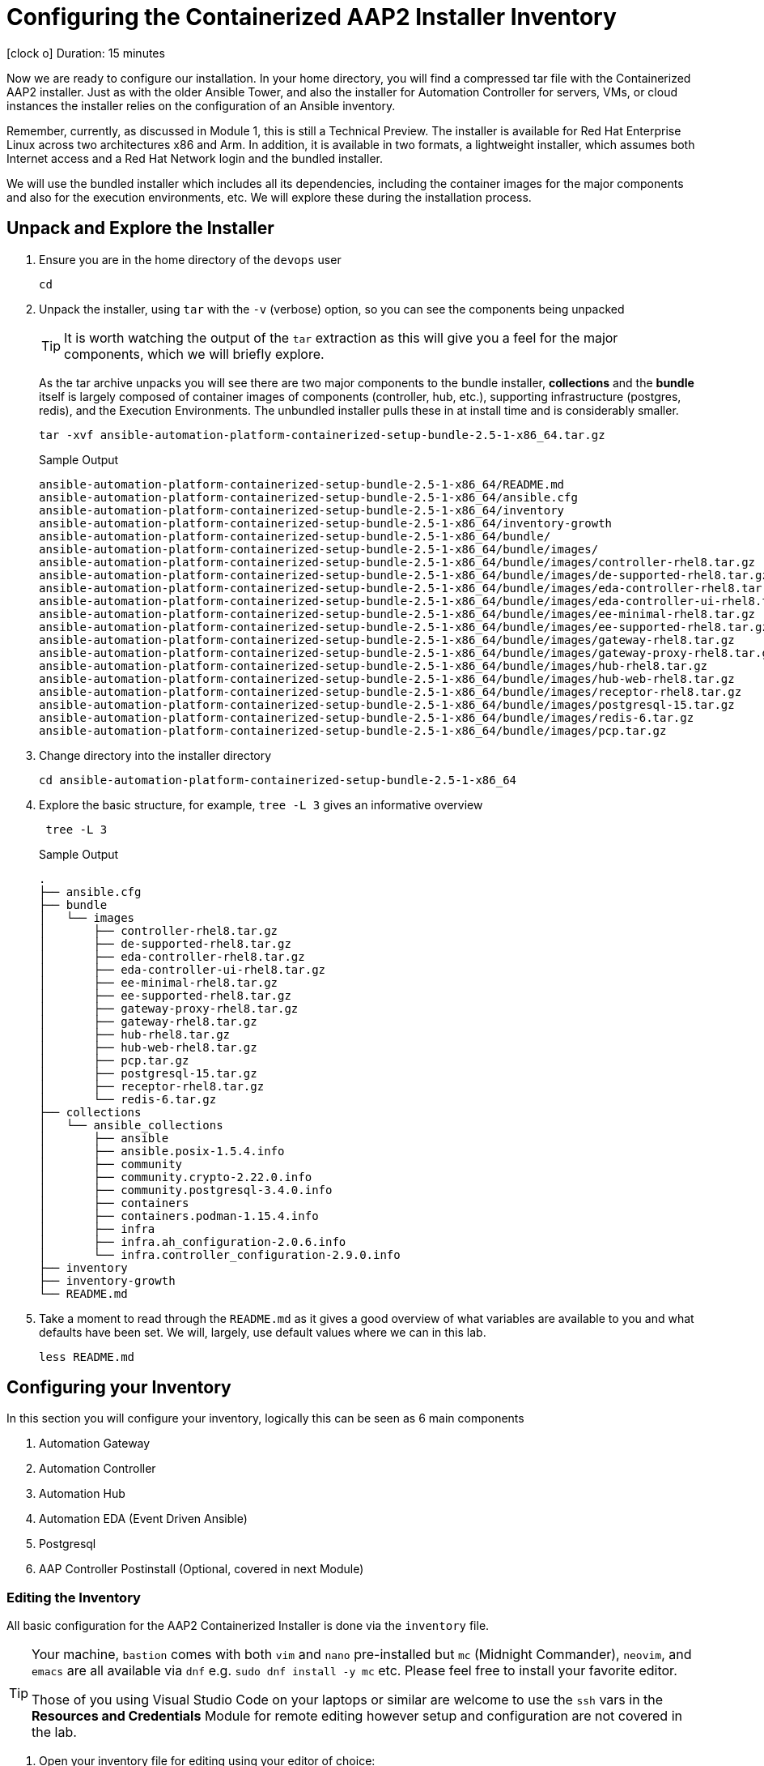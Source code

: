 // :subdomain: aap2-01.sandbox5.opentlc.com
= Configuring the Containerized AAP2 Installer Inventory

icon:clock-o[Duration: 15 Minutes] Duration: 15 minutes

Now we are ready to configure our installation. In your home directory, you will find a compressed tar file with the Containerized AAP2 installer. Just as with the older Ansible Tower, and also the installer for Automation Controller for servers, VMs, or cloud instances the installer relies on the configuration of an Ansible inventory.

Remember, currently, as discussed in Module 1, this is still a Technical Preview. The installer is available for Red Hat Enterprise Linux across two architectures x86 and Arm. In addition, it is available in two formats, a lightweight installer, which assumes both Internet access and a Red Hat Network login and the bundled installer. 

We will use the bundled installer which includes all its dependencies, including the container images for the major components and also for the execution environments, etc. We will explore these during the installation process.

== Unpack and Explore the Installer

. Ensure you are in the home directory of the `devops` user
+

[source,ini,role=execute,subs=attributes+]
----
cd
----

. Unpack the installer, using `tar` with the `-v` (verbose) option, so you can see the components being unpacked
+

[TIP]
====
It is worth watching the output of the `tar` extraction as this will give you a feel for the major components, which we will briefly explore.
====
+

As the tar archive unpacks you will see there are two major components to the bundle installer, *collections* and the *bundle* itself is largely composed of container images of components (controller, hub, etc.), supporting infrastructure (postgres, redis), and the Execution Environments. The unbundled installer pulls these in at install time and is considerably smaller.
+

[source,ini,role=execute,subs=attributes+]
----
tar -xvf ansible-automation-platform-containerized-setup-bundle-2.5-1-x86_64.tar.gz
----
+

.Sample Output
[source,texinfo]
----
ansible-automation-platform-containerized-setup-bundle-2.5-1-x86_64/README.md
ansible-automation-platform-containerized-setup-bundle-2.5-1-x86_64/ansible.cfg
ansible-automation-platform-containerized-setup-bundle-2.5-1-x86_64/inventory
ansible-automation-platform-containerized-setup-bundle-2.5-1-x86_64/inventory-growth
ansible-automation-platform-containerized-setup-bundle-2.5-1-x86_64/bundle/
ansible-automation-platform-containerized-setup-bundle-2.5-1-x86_64/bundle/images/
ansible-automation-platform-containerized-setup-bundle-2.5-1-x86_64/bundle/images/controller-rhel8.tar.gz
ansible-automation-platform-containerized-setup-bundle-2.5-1-x86_64/bundle/images/de-supported-rhel8.tar.gz
ansible-automation-platform-containerized-setup-bundle-2.5-1-x86_64/bundle/images/eda-controller-rhel8.tar.gz
ansible-automation-platform-containerized-setup-bundle-2.5-1-x86_64/bundle/images/eda-controller-ui-rhel8.tar.gz
ansible-automation-platform-containerized-setup-bundle-2.5-1-x86_64/bundle/images/ee-minimal-rhel8.tar.gz
ansible-automation-platform-containerized-setup-bundle-2.5-1-x86_64/bundle/images/ee-supported-rhel8.tar.gz
ansible-automation-platform-containerized-setup-bundle-2.5-1-x86_64/bundle/images/gateway-rhel8.tar.gz
ansible-automation-platform-containerized-setup-bundle-2.5-1-x86_64/bundle/images/gateway-proxy-rhel8.tar.gz
ansible-automation-platform-containerized-setup-bundle-2.5-1-x86_64/bundle/images/hub-rhel8.tar.gz
ansible-automation-platform-containerized-setup-bundle-2.5-1-x86_64/bundle/images/hub-web-rhel8.tar.gz
ansible-automation-platform-containerized-setup-bundle-2.5-1-x86_64/bundle/images/receptor-rhel8.tar.gz
ansible-automation-platform-containerized-setup-bundle-2.5-1-x86_64/bundle/images/postgresql-15.tar.gz
ansible-automation-platform-containerized-setup-bundle-2.5-1-x86_64/bundle/images/redis-6.tar.gz
ansible-automation-platform-containerized-setup-bundle-2.5-1-x86_64/bundle/images/pcp.tar.gz
----
+

. Change directory into the installer directory
+

[source,ini,role=execute,subs=attributes+]
----
cd ansible-automation-platform-containerized-setup-bundle-2.5-1-x86_64
----

. Explore the basic structure, for example, `tree -L 3` gives an informative overview
+

[source,ini,role=execute,subs=attributes+]
----
 tree -L 3
----
+

.Sample Output
[source,texinfo]
----
.
├── ansible.cfg
├── bundle
│   └── images
│       ├── controller-rhel8.tar.gz
│       ├── de-supported-rhel8.tar.gz
│       ├── eda-controller-rhel8.tar.gz
│       ├── eda-controller-ui-rhel8.tar.gz
│       ├── ee-minimal-rhel8.tar.gz
│       ├── ee-supported-rhel8.tar.gz
│       ├── gateway-proxy-rhel8.tar.gz
│       ├── gateway-rhel8.tar.gz
│       ├── hub-rhel8.tar.gz
│       ├── hub-web-rhel8.tar.gz
│       ├── pcp.tar.gz
│       ├── postgresql-15.tar.gz
│       ├── receptor-rhel8.tar.gz
│       └── redis-6.tar.gz
├── collections
│   └── ansible_collections
│       ├── ansible
│       ├── ansible.posix-1.5.4.info
│       ├── community
│       ├── community.crypto-2.22.0.info
│       ├── community.postgresql-3.4.0.info
│       ├── containers
│       ├── containers.podman-1.15.4.info
│       ├── infra
│       ├── infra.ah_configuration-2.0.6.info
│       └── infra.controller_configuration-2.9.0.info
├── inventory
├── inventory-growth
└── README.md
----
+

. Take a moment to read through the `README.md` as it gives a good overview of what variables are available to you and what defaults have been set. We will, largely, use default values where we can in this lab.
+

[source,ini,role=execute,subs=attributes+]
----
less README.md
----

== Configuring your Inventory

In this section you will configure your inventory, logically this can be seen as 6 main components


. Automation Gateway
. Automation Controller
. Automation Hub
. Automation EDA (Event Driven Ansible)
. Postgresql
. AAP Controller Postinstall  (Optional, covered in next Module)

=== Editing the Inventory

All basic configuration for the AAP2 Containerized Installer is done via the `inventory` file. 

[TIP] 
====
Your machine, `bastion` comes with both `vim` and `nano` pre-installed but `mc` (Midnight Commander), `neovim`, and `emacs` are all available via `dnf` e.g. `sudo dnf install -y mc` etc. Please feel free to install your favorite editor.

Those of you using Visual Studio Code on your laptops or similar are welcome to use the `ssh` vars in the *Resources and Credentials* Module for remote editing however setup and configuration are not covered in the lab.
====

. Open your inventory file for editing using your editor of choice:
+

[source,ini,role=execute,subs=attributes+]
----
vim inventory
----

. Configure the Groups for Gateway, Controller, Hub, and EDA
+

As you can see the inventory is partially configured for a local install eg on a single local VM. However, in our case, we will be placing the gateway, controller, hub, and EDA on a single remote host. Recall that we can distribute them more widely with 1 component per VM etc - the installer is very flexible.
+

[NOTE]
In our example, all `ssh` is set up already, feel free to explore `/home/devops/.ssh/config` In many cases you may need to make changes either there or in the inventory file. A good simple test is `ansible all -m ping -i inventory` to validate configuration and ssg setup.
+

[source,ini,role=execute,subs=attributes+]
----
# This is the AAP growth installer inventory file
# Please consult the docs if you're unsure what to add
# For all optional variables please consult the included README.md
# or the Red Hat documentation:
# https://docs.redhat.com/en/documentation/red_hat_ansible_automation_platform/2.5/html/containerized_installation

# This section is for your AAP Gateway host(s)
# -----------------------------------------------------
[automationgateway]
aap2.{guid}.internal
# This section is for your AAP Controller host(s)
# -----------------------------------------------------
[automationcontroller]
aap2.{guid}.internal

# This section is for your AAP Automation Hub host(s)
# -----------------------------------------------------
[automationhub]
aap2.{guid}.internal

# This section is for your AAP EDA Controller host(s)
# -----------------------------------------------------
[automationeda]
aap2.{guid}.internal
----

. Configure the remote, Postgres `database` group and associated vars 
+

[source,ini,role=execute,subs=attributes+]
----
# This section is for the AAP database
# -----------------------------------------------------
[database]
#aap2

[all:vars]
postgresql_admin_username=postgres
postgresql_admin_password=r3dh4t1!
----
+

[NOTE]
====
These are set to match the pre-configured vars in the previous module. 

You could also in this section point to an appropriately configured PostgreSQL DBaaS such as AWS's RDS. (Not recommended if you are not deploying the rest of your infrastructure on the same cloud/VPC).
====

. Configure the Common Variables - Section 1
+

For clarity, we will break configuring the remaining Common Variables in `[all:vars]` into several sections. Starting with the registry and bundle configuration. Because we have pre-placed the bundle installer on your host we do not need to access the registry as the images are stored in the bundle.
+

The next section should look like this
+

[source,ini,role=execute,subs=attributes+]
----
# Common variables
# https://docs.redhat.com/en/documentation/red_hat_ansible_automation_platform/2.5/html/containerized_installation/appendix-inventory-files-vars#ref-general-inventory-variables
# -----------------------------------------------------

bundle_install=true
# The bundle directory must include /bundle in the path
bundle_dir=/home/devops/ansible-automation-platform-containerized-setup-bundle-2.5-1-x86_64/bundle
redis_mode=standalone
----
+

[TIP]
====
In the field, if you are not copying from a lab don't forget that the `bundle_dir` is not just the installer directory but also needs the `/bundle` at the end of the `bundle_dir` path.
====

. Configure the Common Variables - Gateway
+

In this section, we will configure the Gateway, and associate it with the Postgres instance we configured earlier. 
+

[source,ini,role=execute,subs=attributes+]
----
# AAP Gateway
# https://docs.redhat.com/en/documentation/red_hat_ansible_automation_platform/2.5/html/containerized_installation/appendix-inventory-files-vars#ref-gateway-variables
# -----------------------------------------------------
gateway_admin_password=r3dh4t1!
gateway_pg_host=aap2-database.{guid}.internal
gateway_pg_password=r3dh4t1!
gateway_validate_certs=false
#gateway_nginx_disable_https=true

----

. Configure the Common Variables - Controller
+

In this section, we will configure the Controller, and associate it with the Postgres instance we configured earlier. Getting slightly ahead of ourselves we will also do the initial setup of the `Postinstall` feature which is the topic of the next module.
+

[source,ini,role=execute,subs=attributes+]
----
# AAP Controller
# https://docs.redhat.com/en/documentation/red_hat_ansible_automation_platform/2.5/html/containerized_installation/appendix-inventory-files-vars#ref-controller-variables
# -----------------------------------------------------
controller_admin_password=r3dh4t1!
controller_pg_host=aap2-database
controller_pg_password=r3dh4t1!

# AAP Controller - optional
# -------------------------
# To use the postinstall feature you need to set these variables
controller_postinstall=true
controller_license_file=/home/devops/manifest.zip
controller_postinstall_dir=/home/devops/config-as-code
----

. Configure the Common Variables - Automation Hub
+

This section is straightforward and we will point at the same database as before.
+

[source,ini,role=execute,subs=attributes+]
----
# AAP Automation Hub
# https://docs.redhat.com/en/documentation/red_hat_ansible_automation_platform/2.5/html/containerized_installation/appendix-inventory-files-vars#ref-hub-variables
# -----------------------------------------------------
hub_admin_password=r3dh4t1!
hub_pg_host=aap2-database
hub_pg_password=r3dh4t1!
----

. Configure the Common Variables - Automation EDA (Event Driven Ansible)
+

This section is straightforward and we will point at the same database as before.
+

[source,ini,role=execute,subs=attributes+]
----
# AAP EDA Controller
# https://docs.redhat.com/en/documentation/red_hat_ansible_automation_platform/2.5/html/containerized_installation/appendix-inventory-files-vars#event-driven-ansible-controller
# -----------------------------------------------------
eda_admin_password=r3dh4t1!
eda_pg_host=aap2-database
eda_pg_password=r3dh4t1!
----

== Part 1 of the Installation Configuration Complete

You have now completed the first step of your configuration and if you were not using the new `postinstall` feature you should be ready to start the installation.

. Before moving on to the next module quickly do a simple `ping` to see that the Ansible Groups you configured are correct
+

[source,ini,role=execute,subs=attributes+]
----
ansible all -m ping -i inventory
----
+

.Sample Output
[source,texinfo]
----
aap2 | SUCCESS => {
    "ansible_facts": {
        "discovered_interpreter_python": "/usr/bin/python3"
    },
    "changed": false,
    "ping": "pong"
}
----

== Summary

Hopefully, you will agree that the configuration of the `inventory` is quite straightforward. Also, it should be apparent how you could configure all sorts of different scenarios via the inventory groups ranging from an "all in one" install on a single node to a completely distributed one service per node type install.